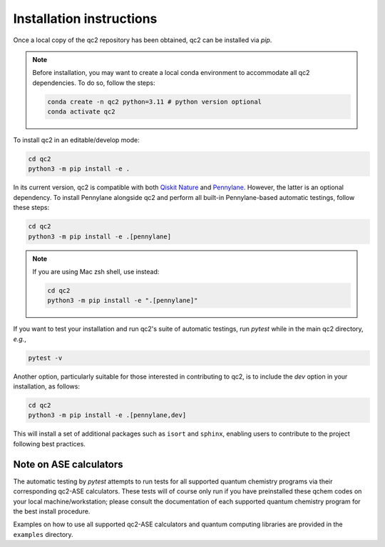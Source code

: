 Installation instructions
=========================

Once a local copy of the qc2 repository has been obtained, qc2 can be installed via `pip`.

.. note::

    Before installation, you may want to create a local conda environment to accommodate all qc2 dependencies. To do so,
    follow the steps:

    .. code-block:: console

        conda create -n qc2 python=3.11 # python version optional
        conda activate qc2

To install qc2 in an editable/develop mode:

.. code-block:: console

    cd qc2
    python3 -m pip install -e .

In its current version, qc2 is compatible with
both `Qiskit Nature <https://qiskit.org/ecosystem/nature/>`_ and `Pennylane <https://pennylane.ai/>`_.
However, the latter is an optional dependency. To install Pennylane alongside qc2
and perform all built-in Pennylane-based automatic testings,
follow these steps:

.. code-block:: console

    cd qc2
    python3 -m pip install -e .[pennylane]


.. note::

    If you are using Mac zsh shell, use instead:

    .. code-block:: console

        cd qc2
        python3 -m pip install -e ".[pennylane]"


If you want to test your installation and run qc2's suite of automatic testings,
run `pytest` while in the main qc2 directory, *e.g.*,

.. code-block:: console

    pytest -v


Another option, particularly suitable for those interested in contributing to qc2,
is to include the `dev` option in your installation, as follows:

.. code-block:: console

    cd qc2
    python3 -m pip install -e .[pennylane,dev]

This will install a set of additional packages such as ``isort`` and ``sphinx``,
enabling users to contribute to the project following best practices.

Note on ASE calculators
-----------------------

The automatic testing by `pytest` attempts to run tests for all supported quantum chemistry programs via
their corresponding qc2-ASE calculators. These tests will of course only run if you have preinstalled
these qchem codes on
your local machine/workstation; please
consult the documentation of each supported quantum chemistry program for the best install procedure.

Examples on how to use all supported qc2-ASE calculators and quantum computing libraries are provided
in the ``examples`` directory.
